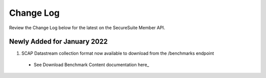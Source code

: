 Change Log
================================

Review the Change Log below for the latest on the SecureSuite Member API.


Newly Added for January 2022
--------
1. SCAP Datastream collection format now available to download from the /benchmarks endpoint
  - See Download Benchmark Content documentation here_
.. _download-benchmark:
